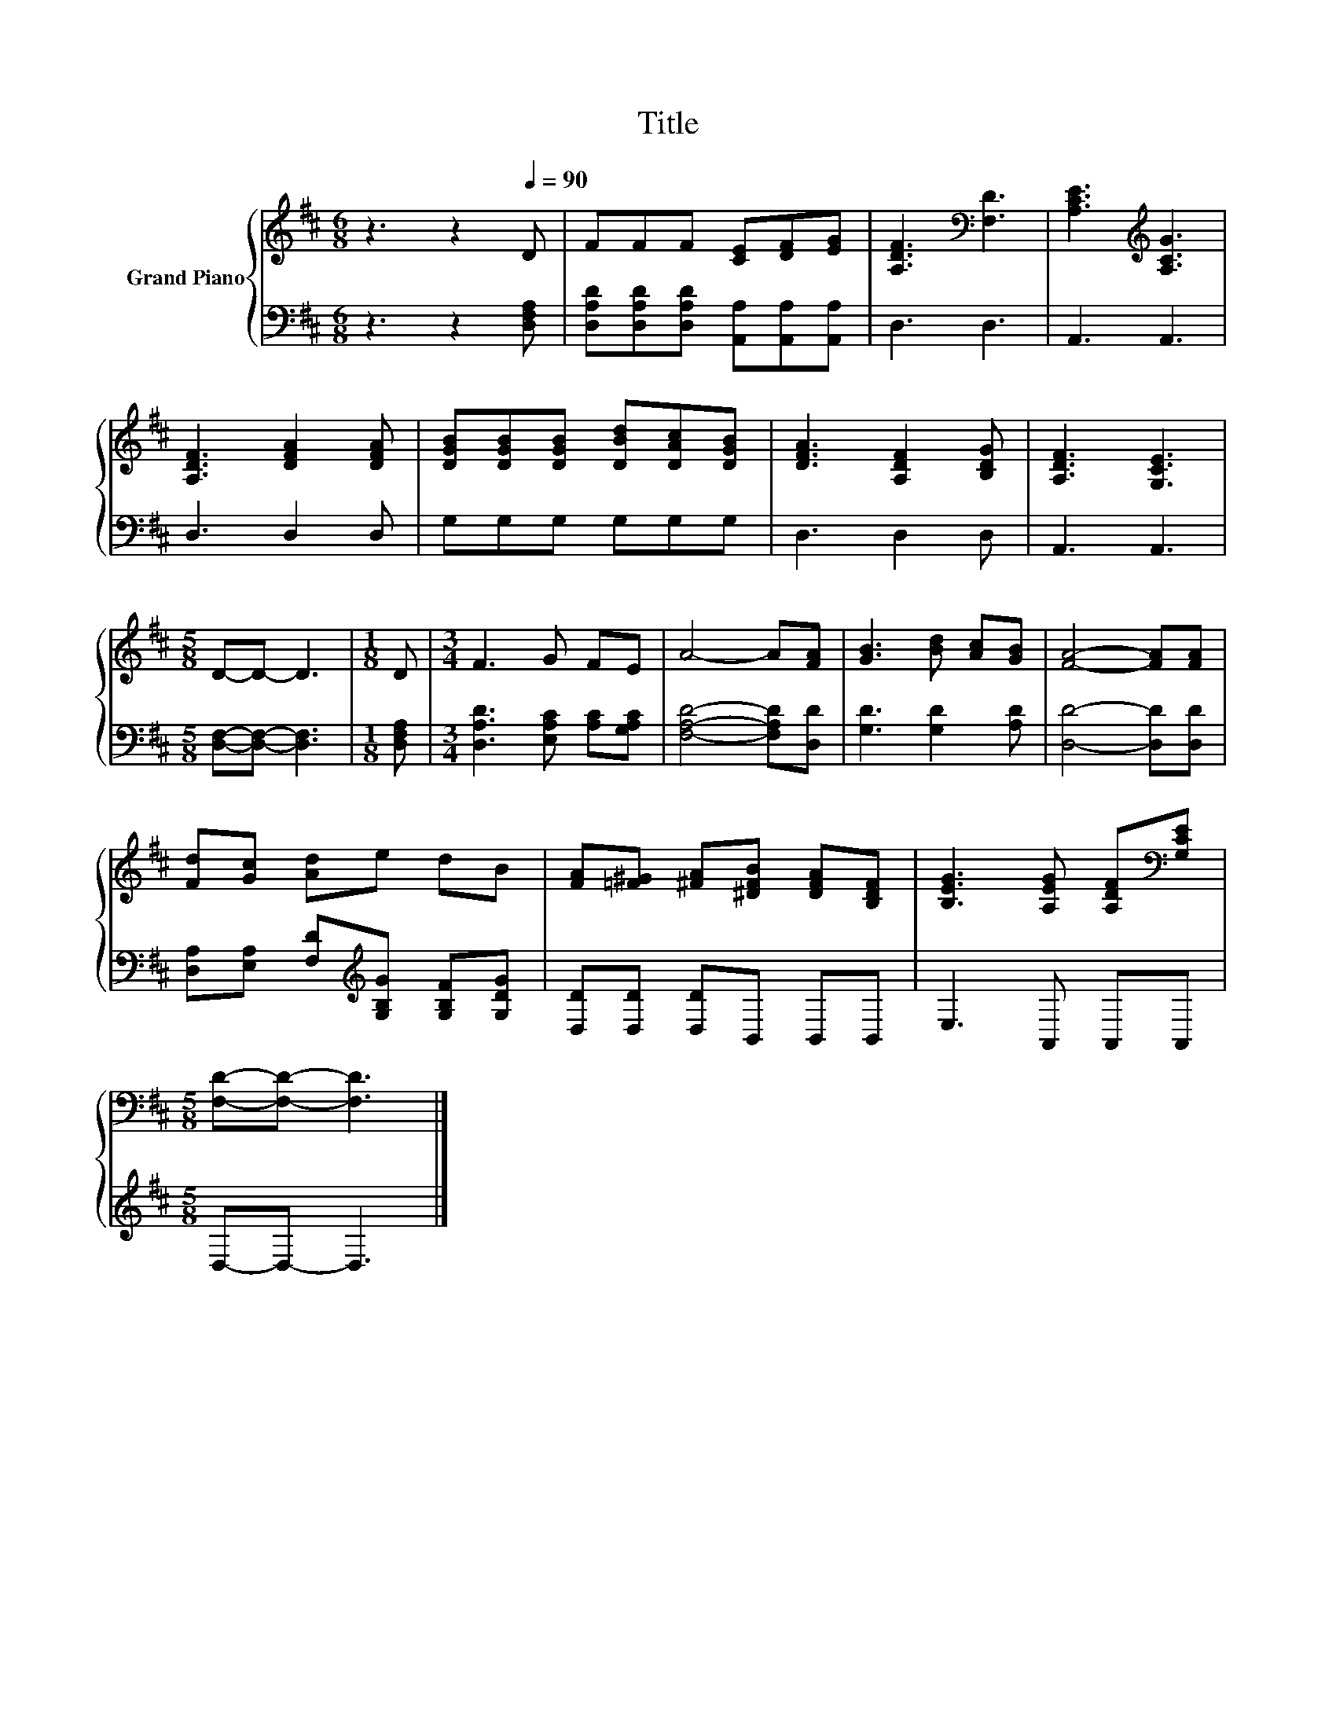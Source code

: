 X:1
T:Title
%%score { 1 | 2 }
L:1/8
M:6/8
K:D
V:1 treble nm="Grand Piano"
V:2 bass 
V:1
 z3 z2[Q:1/4=90] D | FFF [CE][DF][EG] | [A,DF]3[K:bass] [F,D]3 | [A,CE]3[K:treble] [A,CG]3 | %4
 [A,DF]3 [DFA]2 [DFA] | [DGB][DGB][DGB] [DBd][DAc][DGB] | [DFA]3 [A,DF]2 [B,DG] | [A,DF]3 [G,CE]3 | %8
[M:5/8] D-D- D3 |[M:1/8] D |[M:3/4] F3 G FE | A4- A[FA] | [GB]3 [Bd] [Ac][GB] | [FA]4- [FA][FA] | %14
 [Fd][Gc] [Ad]e dB | [FA][=F^G] [^FA][^DFB] [DFA][B,DF] | [B,EG]3 [A,EG] [A,DF][K:bass][G,CE] | %17
[M:5/8] [F,D]-[F,D]- [F,D]3 |] %18
V:2
 z3 z2 [D,F,A,] | [D,A,D][D,A,D][D,A,D] [A,,A,][A,,A,][A,,A,] | D,3 D,3 | A,,3 A,,3 | D,3 D,2 D, | %5
 G,G,G, G,G,G, | D,3 D,2 D, | A,,3 A,,3 |[M:5/8] [D,F,]-[D,F,]- [D,F,]3 |[M:1/8] [D,F,A,] | %10
[M:3/4] [D,A,D]3 [E,A,C] [A,C][G,A,C] | [F,A,D]4- [F,A,D][D,D] | [G,D]3 [G,D]2 [A,D] | %13
 [D,D]4- [D,D][D,D] | [D,A,][E,A,] [F,D][K:treble][G,B,G] [G,B,F][G,DG] | %15
 [D,D][D,D] [D,D]B,, B,,B,, | E,3 A,, A,,A,, |[M:5/8] D,-D,- D,3 |] %18

